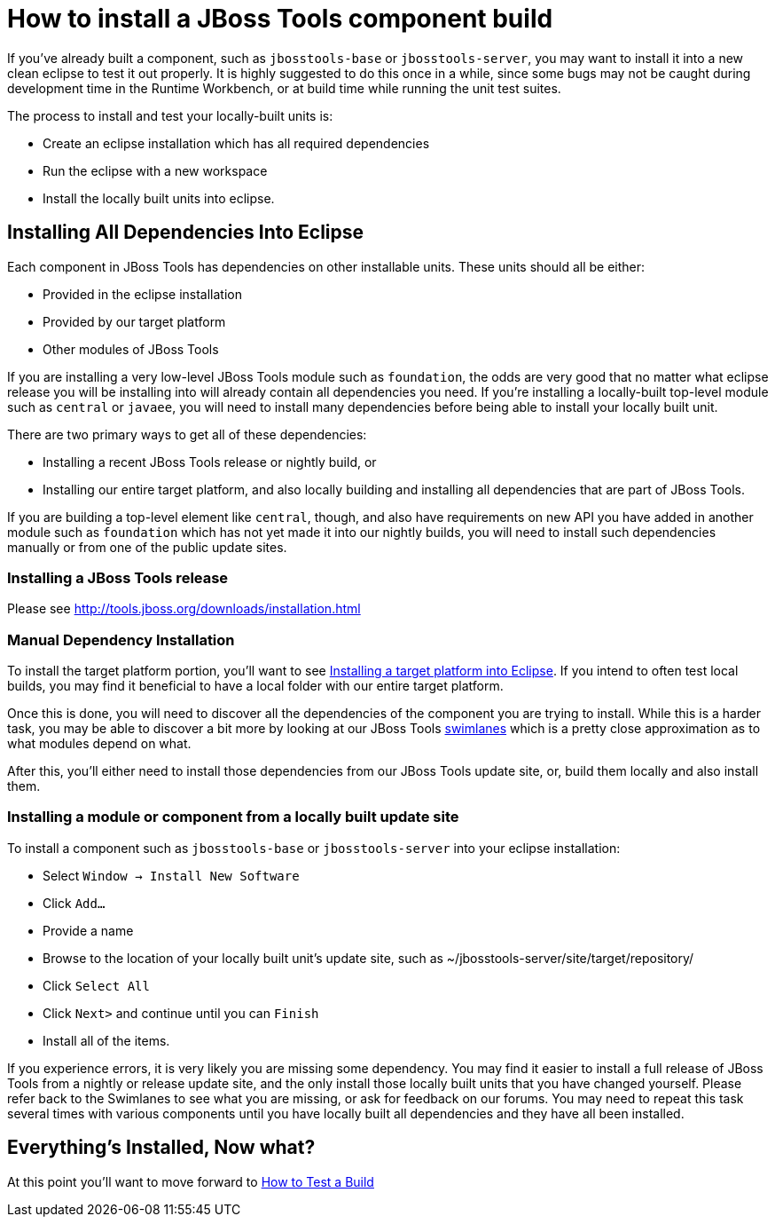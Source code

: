 = How to install a JBoss Tools component build

If you've already built a component, such as `jbosstools-base` or `jbosstools-server`, you may want to 
install it into a new clean eclipse to test it out properly. It is highly suggested to do this
once in a while, since some bugs may not be caught during development time in the Runtime Workbench, 
or at build time while running the unit test suites. 

The process to install and test your locally-built units is:

* Create an eclipse installation which has all required dependencies
* Run the eclipse with a new workspace
* Install the locally built units into eclipse. 

== Installing All Dependencies Into Eclipse

Each component in JBoss Tools has dependencies on other installable units. These units should all be either:

* Provided in the eclipse installation
* Provided by our target platform
* Other modules of JBoss Tools

If you are installing a very low-level JBoss Tools module such as `foundation`, the odds are very good that 
no matter what eclipse release you will be installing into will already contain all dependencies you need.  
If you're installing a locally-built top-level module such as `central` or `javaee`, you will need to install
many dependencies before being able to install your locally built unit. 

There are two primary ways to get all of these dependencies:

* Installing a recent JBoss Tools release or nightly build, or
* Installing our entire target platform, and also locally building and installing all dependencies that are part of JBoss Tools. 

If you are building a top-level element like `central`, though, and also have requirements on new API you have added
in another module such as `foundation` which has not yet made it into our nightly builds, you will need to install
such dependencies manually or from one of the public update sites. 

=== Installing a JBoss Tools release

Please see http://tools.jboss.org/downloads/installation.html

=== Manual Dependency Installation

To install the target platform portion, you'll want to see link:target_platforms/target_platforms_for_consumers.adoc#installing-a-target-platform-into-eclipse[Installing a target platform into Eclipse]. If you intend to often test local builds, you may find it beneficial to have a local folder with our entire target platform. 

Once this is done, you will need to discover all the dependencies of the component you are trying to install. While this is a harder task, you may be able to discover a bit more by looking at our JBoss Tools link:http://download.jboss.org/jbosstools/builds/cascade/swimlanes_42.html[swimlanes] which is a pretty close approximation as to what modules depend on what. 

After this, you'll either need to install those dependencies from our JBoss Tools update site, or, build them locally and also install them.

=== Installing a module or component from a locally built update site

To install a component such as `jbosstools-base` or `jbosstools-server` into your eclipse installation:

* Select `Window -> Install New Software` 
* Click `Add...`
* Provide a name 
* Browse to the location of your locally built unit's update site, such as ~/jbosstools-server/site/target/repository/
* Click `Select All`
* Click `Next>` and continue until you can `Finish`
* Install all of the items. 

If you experience errors, it is very likely you are missing some dependency. You may find it easier to install a full release of JBoss Tools from a nightly or release update site, and the only install those locally built units that you have changed yourself.  Please refer back to the Swimlanes to see what you are missing, or ask for feedback on our forums. You may need to repeat this task several times with various components until you have locally built all dependencies and they have all been installed. 

== Everything's Installed, Now what? 

At this point you'll want to move forward to link:how_to_test_a_build.adoc[How to Test a Build]

